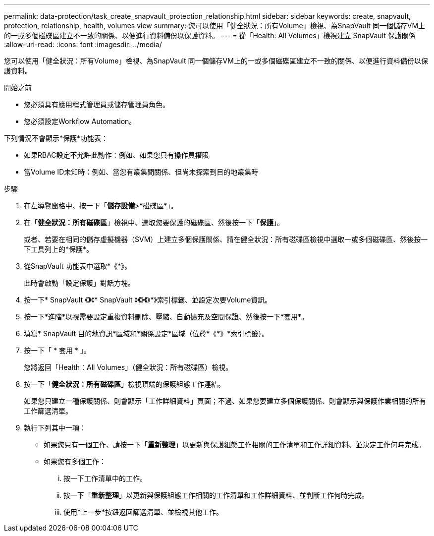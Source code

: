 ---
permalink: data-protection/task_create_snapvault_protection_relationship.html 
sidebar: sidebar 
keywords: create, snapvault, protection, relationship, health, volumes view 
summary: 您可以使用「健全狀況：所有Volume」檢視、為SnapVault 同一個儲存VM上的一或多個磁碟區建立不一致的關係、以便進行資料備份以保護資料。 
---
= 從「Health: All Volumes」檢視建立 SnapVault 保護關係
:allow-uri-read: 
:icons: font
:imagesdir: ../media/


[role="lead"]
您可以使用「健全狀況：所有Volume」檢視、為SnapVault 同一個儲存VM上的一或多個磁碟區建立不一致的關係、以便進行資料備份以保護資料。

.開始之前
* 您必須具有應用程式管理員或儲存管理員角色。
* 您必須設定Workflow Automation。


下列情況不會顯示*保護*功能表：

* 如果RBAC設定不允許此動作：例如、如果您只有操作員權限
* 當Volume ID未知時：例如、當您有叢集間關係、但尚未探索到目的地叢集時


.步驟
. 在左導覽窗格中、按一下「*儲存設備*>*磁碟區*」。
. 在「*健全狀況：所有磁碟區*」檢視中、選取您要保護的磁碟區、然後按一下「*保護*」。
+
或者、若要在相同的儲存虛擬機器（SVM）上建立多個保護關係、請在健全狀況：所有磁碟區檢視中選取一或多個磁碟區、然後按一下工具列上的*保護*。

. 從SnapVault 功能表中選取*《*》。
+
此時會啟動「設定保護」對話方塊。

. 按一下* SnapVault 《*》*《* SnapVault 》*《*》*《*》*》索引標籤、並設定次要Volume資訊。
. 按一下*進階*以視需要設定重複資料刪除、壓縮、自動擴充及空間保證、然後按一下*套用*。
. 填寫* SnapVault 目的地資訊*區域和*關係設定*區域（位於*《*》*索引標籤）。
. 按一下「 * 套用 * 」。
+
您將返回「Health：All Volumes」（健全狀況：所有磁碟區）檢視。

. 按一下「*健全狀況：所有磁碟區*」檢視頂端的保護組態工作連結。
+
如果您只建立一種保護關係、則會顯示「工作詳細資料」頁面；不過、如果您要建立多個保護關係、則會顯示與保護作業相關的所有工作篩選清單。

. 執行下列其中一項：
+
** 如果您只有一個工作、請按一下「*重新整理*」以更新與保護組態工作相關的工作清單和工作詳細資料、並決定工作何時完成。
** 如果您有多個工作：
+
... 按一下工作清單中的工作。
... 按一下「*重新整理*」以更新與保護組態工作相關的工作清單和工作詳細資料、並判斷工作何時完成。
... 使用*上一步*按鈕返回篩選清單、並檢視其他工作。





